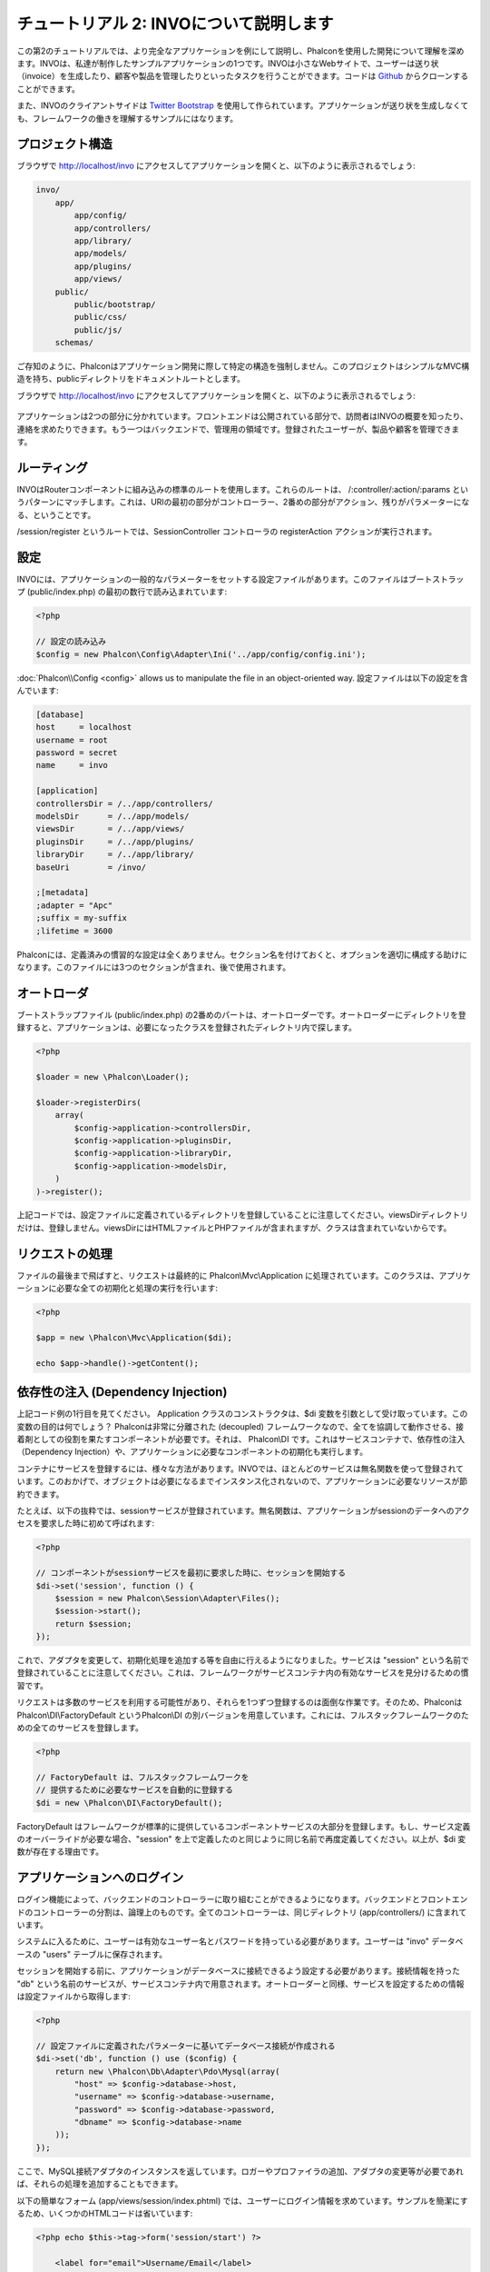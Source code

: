 チュートリアル 2: INVOについて説明します
===========================
この第2のチュートリアルでは、より完全なアプリケーションを例にして説明し、Phalconを使用した開発について理解を深めます。INVOは、私達が制作したサンプルアプリケーションの1つです。INVOは小さなWebサイトで、ユーザーは送り状（invoice）を生成したり、顧客や製品を管理したりといったタスクを行うことができます。コードは Github_ からクローンすることができます。

また、INVOのクライアントサイドは `Twitter Bootstrap`_ を使用して作られています。アプリケーションが送り状を生成しなくても、フレームワークの働きを理解するサンプルにはなります。

プロジェクト構造
------------------
ブラウザで http://localhost/invo にアクセスしてアプリケーションを開くと、以下のように表示されるでしょう:

.. code-block:: bash

    invo/
        app/
            app/config/
            app/controllers/
            app/library/
            app/models/
            app/plugins/
            app/views/
        public/
            public/bootstrap/
            public/css/
            public/js/
        schemas/

ご存知のように、Phalconはアプリケーション開発に際して特定の構造を強制しません。このプロジェクトはシンプルなMVC構造を持ち、publicディレクトリをドキュメントルートとします。

ブラウザで http://localhost/invo にアクセスしてアプリケーションを開くと、以下のように表示されるでしょう:

.. figure:: ../_static/img/invo-1.png
   :align: center

アプリケーションは2つの部分に分かれています。フロントエンドは公開されている部分で、訪問者はINVOの概要を知ったり、連絡を求めたりできます。もう一つはバックエンドで、管理用の領域です。登録されたユーザーが、製品や顧客を管理できます。

ルーティング
-------
INVOはRouterコンポーネントに組み込みの標準のルートを使用します。これらのルートは、 /:controller/:action/:params というパターンにマッチします。これは、URIの最初の部分がコントローラー、2番めの部分がアクション、残りがパラメーターになる、ということです。

/session/register というルートでは、SessionController コントローラの registerAction アクションが実行されます。

設定
-------------
INVOには、アプリケーションの一般的なパラメーターをセットする設定ファイルがあります。このファイルはブートストラップ (public/index.php) の最初の数行で読み込まれています:

.. code-block:: php

    <?php

    // 設定の読み込み
    $config = new Phalcon\Config\Adapter\Ini('../app/config/config.ini');

:doc:`Phalcon\\Config <config>` allows us to manipulate the file in an object-oriented way.
設定ファイルは以下の設定を含んでいます:

.. code-block:: ini

    [database]
    host     = localhost
    username = root
    password = secret
    name     = invo

    [application]
    controllersDir = /../app/controllers/
    modelsDir      = /../app/models/
    viewsDir       = /../app/views/
    pluginsDir     = /../app/plugins/
    libraryDir     = /../app/library/
    baseUri        = /invo/

    ;[metadata]
    ;adapter = "Apc"
    ;suffix = my-suffix
    ;lifetime = 3600

Phalconには、定義済みの慣習的な設定は全くありません。セクション名を付けておくと、オプションを適切に構成する助けになります。このファイルには3つのセクションが含まれ、後で使用されます。

オートローダ
-----------
ブートストラップファイル (public/index.php) の2番めのパートは、オートローダーです。オートローダーにディレクトリを登録すると、アプリケーションは、必要になったクラスを登録されたディレクトリ内で探します。

.. code-block:: php

    <?php

    $loader = new \Phalcon\Loader();

    $loader->registerDirs(
        array(
            $config->application->controllersDir,
            $config->application->pluginsDir,
            $config->application->libraryDir,
            $config->application->modelsDir,
        )
    )->register();

上記コードでは、設定ファイルに定義されているディレクトリを登録していることに注意してください。viewsDirディレクトリだけは、登録しません。viewsDirにはHTMLファイルとPHPファイルが含まれますが、クラスは含まれていないからです。

リクエストの処理
--------------------
ファイルの最後まで飛ばすと、リクエストは最終的に Phalcon\\Mvc\\Application に処理されています。このクラスは、アプリケーションに必要な全ての初期化と処理の実行を行います:

.. code-block:: php

    <?php

    $app = new \Phalcon\Mvc\Application($di);

    echo $app->handle()->getContent();

依存性の注入 (Dependency Injection)
--------------------
上記コード例の1行目を見てください。 Application クラスのコンストラクタは、$di 変数を引数として受け取っています。この変数の目的は何でしょう？ Phalconは非常に分離された (decoupled) フレームワークなので、全てを協調して動作させる、接着剤としての役割を果たすコンポーネントが必要です。それは、 Phalcon\\DI です。これはサービスコンテナで、依存性の注入（Dependency Injection）や、アプリケーションに必要なコンポーネントの初期化も実行します。

コンテナにサービスを登録するには、様々な方法があります。INVOでは、ほとんどのサービスは無名関数を使って登録されています。このおかげで、オブジェクトは必要になるまでインスタンス化されないので、アプリケーションに必要なリソースが節約できます。

たとえば、以下の抜粋では、sessionサービスが登録されています。無名関数は、アプリケーションがsessionのデータへのアクセスを要求した時に初めて呼ばれます:

.. code-block:: php

    <?php

    // コンポーネントがsessionサービスを最初に要求した時に、セッションを開始する
    $di->set('session', function () {
        $session = new Phalcon\Session\Adapter\Files();
        $session->start();
        return $session;
    });

これで、アダプタを変更して、初期化処理を追加する等を自由に行えるようになりました。サービスは "session" という名前で登録されていることに注意してください。これは、フレームワークがサービスコンテナ内の有効なサービスを見分けるための慣習です。

リクエストは多数のサービスを利用する可能性があり、それらを1つずつ登録するのは面倒な作業です。そのため、Phalconは Phalcon\\DI\\FactoryDefault というPhalcon\\DI の別バージョンを用意しています。これには、フルスタックフレームワークのための全てのサービスを登録します。

.. code-block:: php

    <?php

    // FactoryDefault は、フルスタックフレームワークを
    // 提供するために必要なサービスを自動的に登録する
    $di = new \Phalcon\DI\FactoryDefault();

FactoryDefault はフレームワークが標準的に提供しているコンポーネントサービスの大部分を登録します。もし、サービス定義のオーバーライドが必要な場合、"session" を上で定義したのと同じように同じ名前で再度定義してください。以上が、$di 変数が存在する理由です。

アプリケーションへのログイン
------------------------
ログイン機能によって、バックエンドのコントローラーに取り組むことができるようになります。バックエンドとフロントエンドのコントローラーの分割は、論理上のものです。全てのコントローラーは、同じディレクトリ (app/controllers/) に含まれています。

システムに入るために、ユーザーは有効なユーザー名とパスワードを持っている必要があります。ユーザーは "invo" データベースの "users" テーブルに保存されます。

セッションを開始する前に、アプリケーションがデータベースに接続できるよう設定する必要があります。接続情報を持った "db" という名前のサービスが、サービスコンテナ内で用意されます。オートローダーと同様、サービスを設定するための情報は設定ファイルから取得します:

.. code-block:: php

    <?php

    // 設定ファイルに定義されたパラメーターに基いてデータベース接続が作成される
    $di->set('db', function () use ($config) {
        return new \Phalcon\Db\Adapter\Pdo\Mysql(array(
            "host" => $config->database->host,
            "username" => $config->database->username,
            "password" => $config->database->password,
            "dbname" => $config->database->name
        ));
    });

ここで、MySQL接続アダプタのインスタンスを返しています。ロガーやプロファイラの追加、アダプタの変更等が必要であれば、それらの処理を追加することもできます。

以下の簡単なフォーム (app/views/session/index.phtml) では、ユーザーにログイン情報を求めています。サンプルを簡潔にするため、いくつかのHTMLコードは省いています:

.. code-block:: html+php

    <?php echo $this->tag->form('session/start') ?>

        <label for="email">Username/Email</label>
        <?php echo $this->tag->textField(array("email", "size" => "30")) ?>

        <label for="password">Password</label>
        <?php echo $this->tag->passwordField(array("password", "size" => "30")) ?>

        <?php echo $this->tag->submitButton(array('Login')) ?>

    </form>

SessionController::startAction (app/controllers/SessionController.php) が、フォームに入力されたデータのバリデーションを行います。これには、データベース内の有効なユーザーかの確認も含まれます:

.. code-block:: php

    <?php

    class SessionController extends ControllerBase
    {

        // ...

        private function _registerSession($user)
        {
            $this->session->set('auth', array(
                'id' => $user->id,
                'name' => $user->name
            ));
        }

        public function startAction()
        {
            if ($this->request->isPost()) {

                // POSTで送信された変数を受け取る
                $email = $this->request->getPost('email', 'email');
                $password = $this->request->getPost('password');

                $password = sha1($password);

                // データベースからユーザーを検索
                $user = Users::findFirst(array(
                    "email = :email: AND password = :password: AND active = 'Y'",
                    "bind" => array('email' => $email, 'password' => $password)
                ));
                if ($user != false) {

                    $this->_registerSession($user);

                    $this->flash->success('Welcome ' . $user->name);

                    // ユーザーが有効なら、'invoices' コントローラーに転送する
                    return $this->dispatcher->forward(array(
                        'controller' => 'invoices',
                        'action' => 'index'
                    ));
                }

                $this->flash->error('Wrong email/password');
            }

            // ログインフォームへ再度転送
            return $this->dispatcher->forward(array(
                'controller' => 'session',
                'action' => 'index'
            ));

        }

    }

簡単にするため、 データベースに保存するパスワードハッシュに "sha1_" を使用していますが、このアルゴリズムは実際のアプリケーションでは推奨されません。代わりに、 ":doc:`bcrypt <security>`" を使ってください。

コントローラー内で $this->flash、$this->request、$this->session のようなpublic属性へのアクセスに注目してください。これらは、サービスコンテナであらかじめ定義したサービスです。初めてアクセスされたとき、コントローラーの一部として注入が行われます。

これらのサービスは共有されているため、これらのオブジェクトをどこから呼び出しても、常に同じインスタンスにアクセスすることになります。

例えば、ここで "session" サービスを呼び出して、ユーザーを識別する情報を "auth" という変数に保存しています:

.. code-block:: php

    <?php

    $this->session->set('auth', array(
        'id' => $user->id,
        'name' => $user->name
    ));

バックエンドのセキュリティ保護
--------------------
バックエンドは登録されたユーザーだけがアクセスできるプライベートな領域です。したがって、登録されたユーザーだけがそれらのコントローラーにアクセスできるようチェックする必要があります。たとえば、ログインせずに products コントローラー (プライベート領域) にアクセスしようとすると、以下のように表示されるはずです:

.. figure:: ../_static/img/invo-2.png
   :align: center

コントローラー・アクションにアクセスしようとしたときにはいつでも、アプリケーションは現在のロール (セッションに含まれる) が、アクセス権を持っているか確認します。アクセス権がない場合は、上のようなメッセージを表示し、インデックスページに遷移させます。

次に、アプリケーションがこの動きをどのように実現しているか見ていきましょう。最初に知るべきは、:doc:`Dispatcher <dispatching>` コンポーネントです。これは、 :doc:`Routing <routing>` コンポーネントによって発見されたルートの情報を受け取ります。次に、適切なコントローラーを読み込んで、対応するアクションのメソッドを実行します。

通常、フレームワークはディスパッチャを自動的に作成します。今回は、要求されたアクションを実行する前に、認証を行い、ユーザーがアクセスできるか否かチェックする必要があります。これを実現するため、ブートストラップの中に関数を用意して、ディスパッチャを置き換えています:

.. code-block:: php

    <?php

    $di->set('dispatcher', function () use ($di) {
        $dispatcher = new Phalcon\Mvc\Dispatcher();
        return $dispatcher;
    });

これで、アプリケーションで使用されるディスパッチャを完全に制御できるようになりました。フレーワークの多くのコンポーネントはイベントを発火するので、内部の処理の流れを変更することができます。DIコンポーネントが接着剤として機能し、 :doc:`EventsManager <events>` がコンポーネントが生み出すイベントをインターセプトし、イベントをリスナーに通知します。

イベント管理
^^^^^^^^^^^^^^^^^
:doc:`EventsManager <events>` によって、特定のタイプのイベントにリスナーを割り当てることができます。今、私達が取り組んでいるイベントのタイプは "dispatch" です。以下のコードは、ディスパッチャによって生成される全てのイベントをフィルタリングしています:

.. code-block:: php

    <?php

    $di->set('dispatcher', function () use ($di) {

        // 標準のイベントマネージャーをDIから取得
        $eventsManager = $di->getShared('eventsManager');

        // Securityプラグインをインスタンス化
        $security = new Security($di);

        // Securityプラグインを使用して、ディスパッチャが生成するイベントを監視する
        $eventsManager->attach('dispatch', $security);

        $dispatcher = new Phalcon\Mvc\Dispatcher();

        // イベントマネージャーをディスパッチャに束縛する
        $dispatcher->setEventsManager($eventsManager);

        return $dispatcher;
    });

Securityプラグインは (app/plugins/Security.php) にあるクラスです。このクラスは "beforeDispatch" メソッドを実装しています。これは、ディスパッチャーが生成するイベントの1つと同じ名前です:

.. code-block:: php

    <?php

    use Phalcon\Events\Event,
        Phalcon\Mvc\User\Plugin,
        Phalcon\Mvc\Dispatcher,
        Phalcon\Acl;

    class Security extends Plugin
    {

        // ...

        public function beforeDispatch(Event $event, Dispatcher $dispatcher)
        {
            // ...
        }

    }

フックイベントは常に2つの引数を取ります。第1引数はイベントが生成されたコンテキストの情報($event) で、第2引数はイベントを生成したオブジェクト自身 ($dispatcher) です。プラグインが Phalcon\\Mvc\\User\\Plugin を継承することは必須ではありませんが、継承することでアプリケーションのサービスに簡単にアクセスできるようになります。

ACLリストを使用してユーザーがアクセス権を持つかチェックすることで、現在のセッションのロールを検証するようになりました。ユーザーがアクセス権を持たない場合、前述したように最初のページにリダイレクトされます:

.. code-block:: php

    <?php

    use Phalcon\Events\Event,
        Phalcon\Mvc\User\Plugin,
        Phalcon\Mvc\Dispatcher,
        Phalcon\Acl;

    class Security extends Plugin
    {

        // ...

        public function beforeExecuteRoute(Event $event, Dispatcher $dispatcher)
        {

            // ロールを定義するため、セッションに "auth" 変数があるかチェックする
            $auth = $this->session->get('auth');
            if (!$auth) {
                $role = 'Guests';
            } else {
                $role = 'Users';
            }

            // ディスパッチャからアクティブなコントローラー名とアクション名を取得する
            $controller = $dispatcher->getControllerName();
            $action = $dispatcher->getActionName();

            // ACLリストを取得
            $acl = $this->getAcl();

            // ロールがコントローラー (又はリソース) にアクセス可能かチェックする
            $allowed = $acl->isAllowed($role, $controller, $action);
            if ($allowed != Acl::ALLOW) {

                // アクセス権が無い場合、indexコントローラーに転送する
                $this->flash->error("You don't have access to this module");
                $dispatcher->forward(
                    array(
                        'controller' => 'index',
                        'action' => 'index'
                    )
                );

                // "false" を返し、ディスパッチャーに現在の処理を停止させる
                return false;
            }

        }

    }

ACLリストの提供
^^^^^^^^^^^^^^^^^^^^^
上の例では、 $this->_getAcl() メソッドでACLを取得しました。このメソッドもプラグインに実装されています。ここでは、アクセス制御リスト (ACL) をどのように作ったか、ステップバイステップで解説します:

.. code-block:: php

    <?php

    // ACLオブジェクトを作る
    $acl = new Phalcon\Acl\Adapter\Memory();

    // デフォルトの挙動はDENY（拒否）
    $acl->setDefaultAction(Phalcon\Acl::DENY);

    // 2つのロールを登録する
    // ユーザーは登録済みユーザー、ゲストは未登録ユーザー
    $roles = array(
        'users' => new Phalcon\Acl\Role('Users'),
        'guests' => new Phalcon\Acl\Role('Guests')
    );
    foreach ($roles as $role) {
        $acl->addRole($role);
    }

次に、それぞれのエリアのリソースを個別に定義していきます。コントローラー名がリソースで、これらのアクションがリソースへのアクセス権です:

.. code-block:: php

    <?php

    // プライベートエリアのリソース (バックエンド)
    $privateResources = array(
      'companies' => array('index', 'search', 'new', 'edit', 'save', 'create', 'delete'),
      'products' => array('index', 'search', 'new', 'edit', 'save', 'create', 'delete'),
      'producttypes' => array('index', 'search', 'new', 'edit', 'save', 'create', 'delete'),
      'invoices' => array('index', 'profile')
    );
    foreach ($privateResources as $resource => $actions) {
        $acl->addResource(new Phalcon\Acl\Resource($resource), $actions);
    }

    // 公開エリアのリソース (フロントエンド)
    $publicResources = array(
      'index' => array('index'),
      'about' => array('index'),
      'session' => array('index', 'register', 'start', 'end'),
      'contact' => array('index', 'send')
    );
    foreach ($publicResources as $resource => $actions) {
        $acl->addResource(new Phalcon\Acl\Resource($resource), $actions);
    }

いま、ACLは既存のコントローラーと関連するアクションの情報を知っている状態になっています。"Users" ロールはバックエンドとフロントエンド双方の全てのリソースにアクセスできます。"Guests" ロールは公開エリアにだけアクセスできます:

.. code-block:: php

    <?php

    // 公開エリアのアクセス権をユーザーとゲストの双方に与える
    foreach ($roles as $role) {
        foreach ($publicResources as $resource => $actions) {
            $acl->allow($role->getName(), $resource, '*');
        }
    }

    // ユーザーにだけ、プライベートエリアへのアクセス権を与える
    foreach ($privateResources as $resource => $actions) {
        foreach ($actions as $action) {
            $acl->allow('Users', $resource, $action);
        }
    }

万歳！ これで、ACLは終わりです。

ユーザーコンポーネント
---------------
全てのUI要素とスタイルは、 `Twitter Bootstrap`_ によって実現されています。ナビゲーションバーなどの要素は、アプリケーションの状態によって変わります。たとえば、右上のリンク "Log in / Sign Up" は、ユーザーがログインしている場合には "Log out" に変わります。

アプリケーションのこの部分は、"Elements" コンポーネント (app/library/Elements.php) で実装されています。

.. code-block:: php

    <?php

    use Phalcon\Mvc\User\Component;

    class Elements extends Component
    {

        public function getMenu()
        {
            // ...
        }

        public function getTabs()
        {
            // ...
        }

    }

このクラスは Phalcon\\Mvc\\User\\Component を継承しています。このクラスのコンポーネントを継承することは必須ではありませんが、アプリケーションのサービスに素早くアクセスする助けになります。それでは、このクラスをサービスコンテナに登録します:

.. code-block:: php

    <?php

    // Register a user component
    $di->set('elements', function () {
        return new Elements();
    });

As controllers, plugins or components within a view, this component also has access to the services registered
in the container and by just accessing an attribute with the same name as a previously registered service:

.. code-block:: html+php

    <div class="navbar navbar-fixed-top">
        <div class="navbar-inner">
            <div class="container">
                <a class="btn btn-navbar" data-toggle="collapse" data-target=".nav-collapse">
                    <span class="icon-bar"></span>
                    <span class="icon-bar"></span>
                    <span class="icon-bar"></span>
                </a>
                <a class="brand" href="#">INVO</a>
                <?php echo $this->elements->getMenu() ?>
            </div>
        </div>
    </div>

    <div class="container">
        <?php echo $this->getContent() ?>
        <hr>
        <footer>
            <p>&copy; Company 2012</p>
        </footer>
    </div>

The important part is:

.. code-block:: html+php

    <?php echo $this->elements->getMenu() ?>

CRUDを使用した作業
---------------------
Most options that manipulate data (companies, products and types of products), were developed using a basic and
common CRUD_ (Create, Read, Update and Delete). Each CRUD contains the following files:

.. code-block:: bash

    invo/
        app/
            app/controllers/
                ProductsController.php
            app/models/
                Products.php
            app/views/
                products/
                    edit.phtml
                    index.phtml
                    new.phtml
                    search.phtml

Each controller has the following actions:

.. code-block:: php

    <?php

    class ProductsController extends ControllerBase
    {

        /**
         * The start action, it shows the "search" view
         */
        public function indexAction()
        {
            // ...
        }

        /**
         * Execute the "search" based on the criteria sent from the "index"
         * Returning a paginator for the results
         */
        public function searchAction()
        {
            // ...
        }

        /**
         * Shows the view to create a "new" product
         */
        public function newAction()
        {
            // ...
        }

        /**
         * Shows the view to "edit" an existing product
         */
        public function editAction()
        {
            // ...
        }

        /**
         * Creates a product based on the data entered in the "new" action
         */
        public function createAction()
        {
            // ...
        }

        /**
         * Updates a product based on the data entered in the "edit" action
         */
        public function saveAction()
        {
            // ...
        }

        /**
         * Deletes an existing product
         */
        public function deleteAction($id)
        {
            // ...
        }

    }

検索フォーム
^^^^^^^^^^^^^^^
Every CRUD starts with a search form. This form shows each field that has the table (products), allowing the user
creating a search criteria from any field. Table "products" has a relationship to the table "products_types".
In this case, we previously queried the records in this table in order to facilitate the search by that field:

.. code-block:: php

    <?php

    /**
     * The start action, it shows the "search" view
     */
    public function indexAction()
    {
        $this->persistent->searchParams = null;
        $this->view->productTypes = ProductTypes::find();
    }

All the "product types" are queried and passed to the view as a local variable "productTypes". Then, in the view
(app/views/index.phtml) we show a "select" tag filled with those results:

.. code-block:: html+php

    <div>
        <label for="product_types_id">Product Type</label>
        <?php echo $this->tag->select(array(
            "product_types_id",
            $productTypes,
            "using" => array("id", "name"),
            "useDummy" => true
        )) ?>
    </div>

Note that $productTypes contains the data necessary to fill the SELECT tag using Phalcon\\Tag::select. Once the form
is submitted, the action "search" is executed in the controller performing the search based on the data entered by
the user.

検索の実行
^^^^^^^^^^^^^^^^^^^
The action "search" has a dual behavior. When accessed via POST, it performs a search based on the data sent from the
form. But when accessed via GET it moves the current page in the paginator. To differentiate one from another HTTP method,
we check it using the :doc:`Request <request>` component:

.. code-block:: php

    <?php

    /**
     * Execute the "search" based on the criteria sent from the "index"
     * Returning a paginator for the results
     */
    public function searchAction()
    {

        if ($this->request->isPost()) {
            // create the query conditions
        } else {
            // paginate using the existing conditions
        }

        // ...

    }

With the help of :doc:`Phalcon\\Mvc\\Model\\Criteria <../api/Phalcon_Mvc_Model_Criteria>`, we can create the search
conditions intelligently based on the data types and values sent from the form:

.. code-block:: php

    <?php

    $query = Criteria::fromInput($this->di, "Products", $_POST);

This method verifies which values are different from "" (empty string) and null and takes them into account to create
the search criteria:

* If the field data type is text or similar (char, varchar, text, etc.) It uses an SQL "like" operator to filter the results.
* If the data type is not text or similar, it'll use the operator "=".

Additionally, "Criteria" ignores all the $_POST variables that do not match any field in the table.
Values are automatically escaped using "bound parameters".

Now, we store the produced parameters in the controller's session bag:

.. code-block:: php

    <?php

    $this->persistent->searchParams = $query->getParams();

A session bag, is a special attribute in a controller that persists between requests. When accessed, this attribute injects
a :doc:`Phalcon\\Session\\Bag <../api/Phalcon_Session_Bag>` service that is independent in each controller.

Then, based on the built params we perform the query:

.. code-block:: php

    <?php

    $products = Products::find($parameters);
    if (count($products) == 0) {
        $this->flash->notice("The search did not found any products");
        return $this->forward("products/index");
    }

If the search doesn't return any product, we forward the user to the index action again. Let's pretend the
search returned results, then we create a paginator to navigate easily through them:

.. code-block:: php

    <?php

    $paginator = new Phalcon\Paginator\Adapter\Model(array(
        "data" => $products,    // Data to paginate
        "limit" => 5,           // Rows per page
        "page" => $numberPage   // Active page
    ));

    // Get active page in the paginator
    $page = $paginator->getPaginate();

Finally we pass the returned page to view:

.. code-block:: php

    <?php

    $this->view->setVar("page", $page);

In the view (app/views/products/search.phtml), we traverse the results corresponding to the current page:

.. code-block:: html+php

    <?php foreach ($page->items as $product) { ?>
        <tr>
            <td><?= $product->id ?></td>
            <td><?= $product->getProductTypes()->name ?></td>
            <td><?= $product->name ?></td>
            <td><?= $product->price ?></td>
            <td><?= $product->active ?></td>
            <td><?= $this->tag->linkTo("products/edit/" . $product->id, 'Edit') ?></td>
            <td><?= $this->tag->linkTo("products/delete/" . $product->id, 'Delete') ?></td>
        </tr>
    <?php } ?>

レコードの登録と更新
^^^^^^^^^^^^^^^^^^^^^^^^^^^^^
Now let's see how the CRUD creates and updates records. From the "new" and "edit" views the data entered by the user
are sent to the actions "create" and "save" that perform actions of "creating" and "updating" products respectively.

In the creation case, we recover the data submitted and assign them to a new "products" instance:

.. code-block:: php

    <?php

    /**
     * Creates a product based on the data entered in the "new" action
     */
    public function createAction()
    {

        $products = new Products();

        $products->id = $this->request->getPost("id", "int");
        $products->product_types_id = $this->request->getPost("product_types_id", "int");
        $products->name = $this->request->getPost("name", "striptags");
        $products->price = $this->request->getPost("price", "double");
        $products->active = $this->request->getPost("active");

        // ...

    }

Data is filtered before being assigned to the object. This filtering is optional, the ORM escapes the input data and
performs additional casting according to the column types.

When saving we'll know whether the data conforms to the business rules and validations implemented in the model Products:

.. code-block:: php

    <?php

    /**
     * Creates a product based on the data entered in the "new" action
     */
    public function createAction()
    {

        // ...

        if (!$products->create()) {

            // The store failed, the following messages were produced
            foreach ($products->getMessages() as $message) {
                $this->flash->error((string) $message);
            }
            return $this->forward("products/new");

        } else {
            $this->flash->success("Product was created successfully");
            return $this->forward("products/index");
        }

    }

Now, in the case of product updating, first we must present to the user the data that is currently in the edited record:

.. code-block:: php

    <?php

    /**
     * Shows the view to "edit" an existing product
     */
    public function editAction($id)
    {

        // ...

        $product = Products::findFirstById($id);

        $this->tag->setDefault("id", $product->id);
        $this->tag->setDefault("product_types_id", $product->product_types_id);
        $this->tag->setDefault("name", $product->name);
        $this->tag->setDefault("price", $product->price);
        $this->tag->setDefault("active", $product->active);

    }

The "setDefault" helper sets a default value in the form on the attribute with the same name. Thanks to this,
the user can change any value and then sent it back to the database through to the "save" action:

.. code-block:: php

    <?php

    /**
     * Updates a product based on the data entered in the "edit" action
     */
    public function saveAction()
    {

        // ...

        // Find the product to update
        $id = $this->request->getPost("id");
        $product = Products::findFirstById($id);
        if (!$product) {
            $this->flash->error("products does not exist " . $id);
            return $this->forward("products/index");
        }

        // ... assign the values to the object and store it

    }

タイトルの動的な変更
------------------------------
When you browse between one option and another will see that the title changes dynamically indicating where
we are currently working. This is achieved in each controller initializer:

.. code-block:: php

    <?php

    class ProductsController extends ControllerBase
    {

        public function initialize()
        {
            // Set the document title
            $this->tag->setTitle('Manage your product types');
            parent::initialize();
        }

        // ...

    }

Note, that the method parent::initialize() is also called, it adds more data to the title:

.. code-block:: php

    <?php

    class ControllerBase extends Phalcon\Mvc\Controller
    {

        protected function initialize()
        {
            // Prepend the application name to the title
            $this->tag->prependTitle('INVO | ');
        }

        // ...
    }

Finally, the title is printed in the main view (app/views/index.phtml):

.. code-block:: html+php

    <!DOCTYPE html>
    <html>
        <head>
            <?php echo $this->tag->getTitle() ?>
        </head>
        <!-- ... -->
    </html>

まとめ
----------
This tutorial covers many more aspects of building applications with Phalcon, hope you have served to
learn more and get more out of the framework.

.. _Github: https://github.com/phalcon/invo
.. _CRUD: http://en.wikipedia.org/wiki/Create,_read,_update_and_delete
.. _Twitter Bootstrap: http://twitter.github.io/bootstrap/
.. _sha1: http://php.net/manual/en/function.sha1.php
.. _bcrypt: http://stackoverflow.com/questions/4795385/how-do-you-use-bcrypt-for-hashing-passwords-in-php
